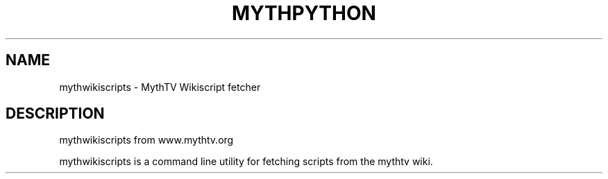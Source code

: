 .TH MYTHPYTHON "1" "October 2013" "mythtv" "User Commands"
.SH NAME
mythwikiscripts \- MythTV Wikiscript fetcher
.SH DESCRIPTION
mythwikiscripts from www.mythtv.org
.PP
mythwikiscripts is a command line utility for fetching scripts from the mythtv wiki.
.PP
